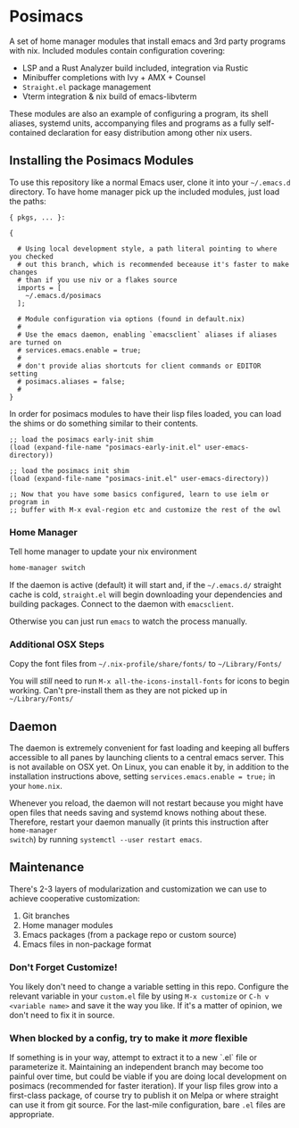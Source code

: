 * Posimacs

A set of home manager modules that install emacs and 3rd party programs with
nix.  Included modules contain configuration covering:

- LSP and a Rust Analyzer build included, integration via Rustic
- Minibuffer completions with Ivy + AMX + Counsel
- =Straight.el= package management
- Vterm integration & nix build of emacs-libvterm

These modules are also an example of configuring a program, its shell aliases,
systemd units, accompanying files and programs as a fully self-contained
declaration for easy distribution among other nix users.

** Installing the Posimacs Modules

To use this repository like a normal Emacs user, clone it into your =~/.emacs.d=
directory.  To have home manager pick up the included modules, just load the paths:

#+BEGIN_SRC nix ~/.config/nixpkgs/home.nix
  { pkgs, ... }:

  {

    # Using local development style, a path literal pointing to where you checked
    # out this branch, which is recommended beceause it's faster to make changes
    # than if you use niv or a flakes source
    imports = [
      ~/.emacs.d/posimacs
    ];

    # Module configuration via options (found in default.nix)
    #
    # Use the emacs daemon, enabling `emacsclient` aliases if aliases are turned on
    # services.emacs.enable = true;
    #
    # don't provide alias shortcuts for client commands or EDITOR setting
    # posimacs.aliases = false;
    #
  }
#+END_SRC

In order for posimacs modules to have their lisp files loaded, you can load the
shims or do something similar to their contents.

#+BEGIN_SRC elisp ~/.emacs.d/early-init.el
;; load the posimacs early-init shim
(load (expand-file-name "posimacs-early-init.el" user-emacs-directory))
#+END_SRC

#+BEGIN_SRC elisp ~/.emacs.d/init.el
;; load the posimacs init shim
(load (expand-file-name "posimacs-init.el" user-emacs-directory))

;; Now that you have some basics configured, learn to use ielm or program in
;; buffer with M-x eval-region etc and customize the rest of the owl
#+END_SRC

*** Home Manager

Tell home manager to update your nix environment

#+BEGIN_SRC sh
  home-manager switch
#+END_SRC

If the daemon is active (default) it will start and, if the =~/.emacs.d/=
straight cache is cold, =straight.el= will begin downloading your dependencies
and building packages.  Connect to the daemon with =emacsclient=.

Otherwise you can just run =emacs= to watch the process manually.

*** Additional OSX Steps

Copy the font files from =~/.nix-profile/share/fonts/= to =~/Library/Fonts/=

You will /still/ need to run =M-x all-the-icons-install-fonts= for icons to
begin working.  Can't pre-install them as they are not picked up in
=~/Library/Fonts/=

** Daemon

The daemon is extremely convenient for fast loading and keeping all buffers
accessible to all panes by launching clients to a central emacs server.  This is
not available on OSX yet.  On Linux, you can enable it by, in addition to the
installation instructions above, setting =services.emacs.enable = true;= in
your =home.nix=.

Whenever you reload, the daemon will not restart because you might have open
files that needs saving and systemd knows nothing about these.  Therefore,
restart your daemon manually (it prints this instruction after =home-manager
switch=) by running =systemctl --user restart emacs=.

** Maintenance

There's 2-3 layers of modularization and customization we can use to achieve
cooperative customization:

1. Git branches
2. Home manager modules
3. Emacs packages (from a package repo or custom source)
4. Emacs files in non-package format

*** Don't Forget Customize!

You likely don't need to change a variable setting in this repo.  Configure the
relevant variable in your =custom.el= file by using =M-x customize= or =C-h v
<variable name>= and save it the way you like.  If it's a matter of opinion, we
don't need to fix it in source.

*** When blocked by a config, try to make it /more/ flexible

If something is in your way, attempt to extract it to a new `.el` file or
parameterize it.  Maintaining an independent branch may become too painful over
time, but could be viable if you are doing local development on posimacs
(recommended for faster iteration).  If your lisp files grow into a first-class
package, of course try to publish it on Melpa or where straight can use it from
git source.  For the last-mile configuration, bare =.el= files are appropriate.
